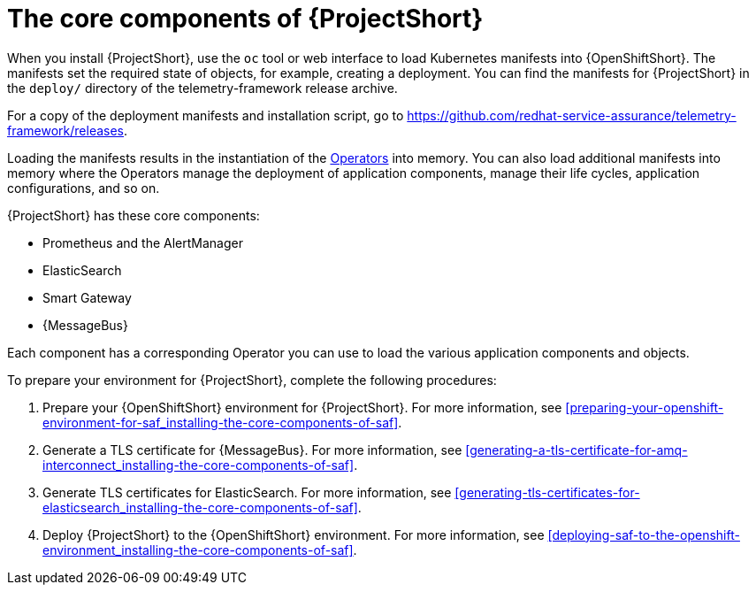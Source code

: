 // Module included in the following assemblies:
//
// <List assemblies here, each on a new line>

// This module can be included from assemblies using the following include statement:
// include::<path>/proc_installing-the-core-components-of-saf.adoc[leveloffset=+1]

// The file name and the ID are based on the module title. For example:
// * file name: proc_doing-procedure-a.adoc
// * ID: [id='proc_doing-procedure-a_{context}']
// * Title: = Doing procedure A
//
// The ID is used as an anchor for linking to the module. Avoid changing
// it after the module has been published to ensure existing links are not
// broken.
//
// The `context` attribute enables module reuse. Every module's ID includes
// {context}, which ensures that the module has a unique ID even if it is
// reused multiple times in a guide.
//
// Start the title with a verb, such as Creating or Create. See also
// _Wording of headings_ in _The IBM Style Guide_.
[id='installing-the-core-components-of-saf_{context}']
= The core components of {ProjectShort}

When you install {ProjectShort}, use the `oc` tool or web interface to load Kubernetes
manifests into {OpenShiftShort}. The manifests set the required state of objects, for
example, creating a deployment. You can find the manifests for {ProjectShort}
in the `deploy/` directory of the telemetry-framework release archive.

For a copy of the deployment manifests and installation script, go to
link:https://github.com/redhat-service-assurance/telemetry-framework/releases[https://github.com/redhat-service-assurance/telemetry-framework/releases].

Loading the manifests results in the instantiation of the
link:https://coreos.com/blog/introducing-operators.html[Operators] into memory.
You can also load additional manifests into memory where the Operators manage
the deployment of application components, manage their life cycles, application
configurations, and so on.

{ProjectShort} has these core components:

* Prometheus and the AlertManager
* ElasticSearch
* Smart Gateway
* {MessageBus}

Each component has a corresponding Operator you can use to load the various
application components and objects.

To prepare your environment for {ProjectShort}, complete the following
procedures:

. Prepare your {OpenShiftShort} environment for {ProjectShort}. For more information, see <<preparing-your-openshift-environment-for-saf_installing-the-core-components-of-saf>>.

ifeval::["{build}" == "downstream"]
. Create an RHCC Secret. For more information, see <<creating-an-rhcc-secret_installing-the-core-components-of-saf>>.
endif::[]

. Generate a TLS certificate for {MessageBus}. For more information, see
<<generating-a-tls-certificate-for-amq-interconnect_installing-the-core-components-of-saf>>.

. Generate TLS certificates for ElasticSearch. For more information, see
<<generating-tls-certificates-for-elasticsearch_installing-the-core-components-of-saf>>.

. Deploy {ProjectShort} to the {OpenShiftShort} environment. For more information, see <<deploying-saf-to-the-openshift-environment_installing-the-core-components-of-saf>>.
